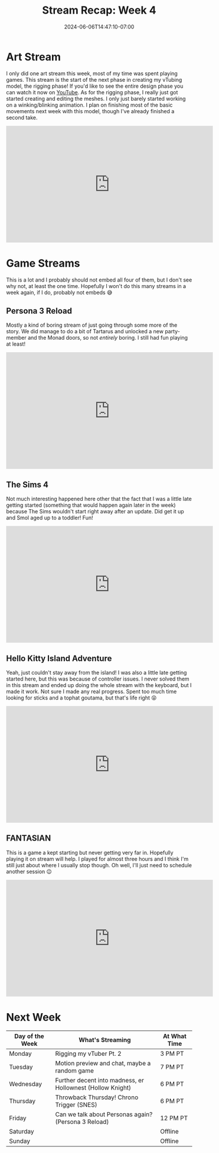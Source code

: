 #+TITLE: Stream Recap: Week 4
#+DATE: 2024-06-06T14:47:10-07:00
#+DRAFT: false
#+DESCRIPTION:
#+TAGS[]: stream news recap
#+KEYWORDS[]:
#+SLUG:
#+SUMMARY: Busy week is just about over! My first week streaming almost every day is almost over! I'm not sure I'm going to do another week like this, it was a lot, but I now I can do it!

* Art Stream
I only did one art stream this week, most of my time was spent playing games. This stream is the start of the next phase in creating my vTubing model, the rigging phase! If you'd like to see the entire design phase you can watch it now on [[https://youtu.be/NokeIZxKqsg][YouTube]]. As for the rigging phase, I really just got started creating and editing the meshes. I only just barely started working on a winking/blinking animation. I plan on finishing most of the basic movements next week with this model, though I've already finished a second take.
#+begin_export html
<iframe width="560" height="315" src="https://www.youtube.com/embed/qkFpcMEOaTY?si=VHvzj-XyDs331dh_" title="YouTube video player" frameborder="0" allow="accelerometer; autoplay; clipboard-write; encrypted-media; gyroscope; picture-in-picture; web-share" referrerpolicy="strict-origin-when-cross-origin" allowfullscreen></iframe>
#+end_export

* Game Streams
This is a lot and I probably should not embed all four of them, but I don't see why not, at least the one time. Hopefully I won't do this many streams in a week again, if I do, probably not embeds 😅
** Persona 3 Reload
Mostly a kind of boring stream of just going through some more of the story. We did manage to do a bit of Tartarus and unlocked a new party-member and the Monad doors, so not /entirely/ boring. I still had fun playing at least!
#+begin_export html
<iframe width="560" height="315" src="https://www.youtube.com/embed/Vmekf_X8Yz4?si=rDTNzA5rqzRJhduf" title="YouTube video player" frameborder="0" allow="accelerometer; autoplay; clipboard-write; encrypted-media; gyroscope; picture-in-picture; web-share" referrerpolicy="strict-origin-when-cross-origin" allowfullscreen></iframe>
#+end_export
** The Sims 4
Not much interesting happened here other that the fact that I was a little late getting started (something that would happen again later in the week) because The Sims wouldn't start right away after an update. Did get it up and Smol aged up to a toddler! Fun!
#+begin_export html
<iframe width="560" height="315" src="https://www.youtube.com/embed/fA2Seg8W154?si=mnshbLdwbo8JPpim" title="YouTube video player" frameborder="0" allow="accelerometer; autoplay; clipboard-write; encrypted-media; gyroscope; picture-in-picture; web-share" referrerpolicy="strict-origin-when-cross-origin" allowfullscreen></iframe>
#+end_export
** Hello Kitty Island Adventure
Yeah, just couldn't stay away from the island! I was also a little late getting started here, but this was because of controller issues. I never solved them in this stream and ended up doing the whole stream with the keyboard, but I made it work. Not sure I made any real progress. Spent too much time looking for sticks and a tophat goutama, but that's life right 😝
#+begin_export html
<iframe width="560" height="315" src="https://www.youtube.com/embed/MgVD-v6bqJ0?si=px017q6a2002X61f" title="YouTube video player" frameborder="0" allow="accelerometer; autoplay; clipboard-write; encrypted-media; gyroscope; picture-in-picture; web-share" referrerpolicy="strict-origin-when-cross-origin" allowfullscreen></iframe>
#+end_export
** FANTASIAN
This is a game a kept starting but never getting very far in. Hopefully playing it on stream will help. I played for almost three hours and I think I'm still just about where I usually stop though. Oh well, I'll just need to schedule another session 😉
#+begin_export html
<iframe width="560" height="315" src="https://www.youtube.com/embed/k4uOcjFCF-s?si=OSwBBQ3KNq3jf4m2" title="YouTube video player" frameborder="0" allow="accelerometer; autoplay; clipboard-write; encrypted-media; gyroscope; picture-in-picture; web-share" referrerpolicy="strict-origin-when-cross-origin" allowfullscreen></iframe>
#+end_export
* Next Week
#+attr_html: :align center :width 100% :title Next week's Schedule :alt Schedule for Week 6/10 - 6/16
[[/~yayoi/images/Yayoi_Chi10Jun.png]]

| Day of the Week | What's Streaming                                           | At What Time |
|-----------------+------------------------------------------------------------+--------------|
| Monday          | Rigging my vTuber Pt. 2                                    | 3 PM PT      |
| Tuesday         | Motion preview and chat, maybe a random game               | 7 PM PT      |
| Wednesday       | Further decent into madness, er Hollownest (Hollow Knight) | 6 PM PT      |
| Thursday        | Throwback Thursday! Chrono Trigger (SNES)                  | 6 PM PT      |
| Friday          | Can we talk about Personas again? (Persona 3 Reload)       | 12 PM PT     |
| Saturday        |                                                            | Offline |
| Sunday          |                                                            | Offline      |
